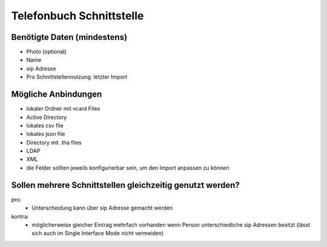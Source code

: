 =========================
Telefonbuch Schnittstelle 
=========================


Benötigte Daten (mindestens)
============================
- Photo (optional)
- Name
- sip Adresse

- Pro Schnittstellennutzung: letzter Import


Mögliche Anbindungen
====================
- lokaler Ordner mit vcard Files
- Active Directory
- lokales csv file
- lokales json file
- Directory mit .tha files
- LDAP
- XML

- die Felder sollten jeweils konfigurierbar sein, um den Import anpassen zu können


Sollen mehrere Schnittstellen gleichzeitig genutzt werden?
==========================================================
pro:
	- Unterscheidung kann über sip Adresse gemacht werden
kontra:
	- möglicherweise gleicher Eintrag mehrfach vorhanden wenn Person unterschiedliche sip Adressen besitzt (lässt sich auch im Single Interface Mode nicht vermeiden)


